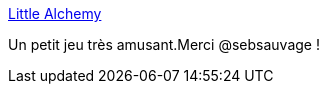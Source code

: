 :jbake-type: post
:jbake-status: published
:jbake-title: Little Alchemy
:jbake-tags: web,jeu,évolution,alchimie,freeware,_mois_juin,_année_2017
:jbake-date: 2017-06-16
:jbake-depth: ../
:jbake-uri: shaarli/1497614744000.adoc
:jbake-source: https://nicolas-delsaux.hd.free.fr/Shaarli?searchterm=https%3A%2F%2Flittlealchemy.com%2F&searchtags=web+jeu+%C3%A9volution+alchimie+freeware+_mois_juin+_ann%C3%A9e_2017
:jbake-style: shaarli

https://littlealchemy.com/[Little Alchemy]

Un petit jeu très amusant.Merci @sebsauvage !
